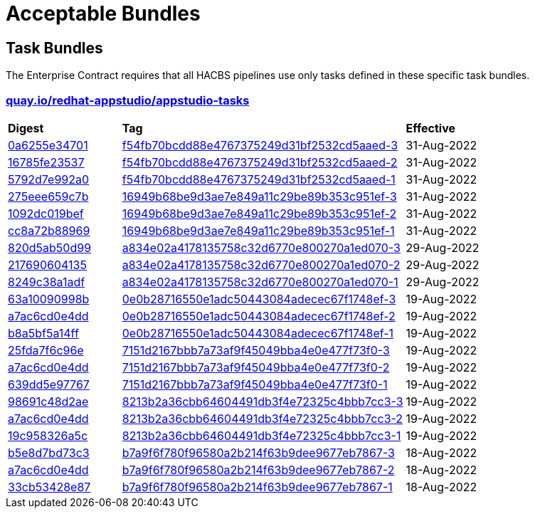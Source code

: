 ////
This content is automatically generated from a template, see
https://github.com/hacbs-contract/ec-policies/tree/main/docsrc
Do not edit it manually.
////

= Acceptable Bundles

== Task Bundles

The Enterprise Contract requires that all HACBS pipelines use only tasks
defined in these specific task bundles.

=== link:quay.io/repository/redhat-appstudio/appstudio-tasks[quay.io/redhat-appstudio/appstudio-tasks]

[cols="2,5,2"]
|===
|*Digest*
|*Tag*
|*Effective*

|link:https://quay.io/repository/redhat-appstudio/appstudio-tasks/manifest/sha256:0a6255e34701ace6520079ef55f541054da7ab6f44f6aa9e315c78bd2ee4d9ff[0a6255e34701]
|link:https://quay.io/repository/redhat-appstudio/appstudio-tasks?tab=tags&tag=f54fb70bcdd88e4767375249d31bf2532cd5aaed-3[f54fb70bcdd88e4767375249d31bf2532cd5aaed-3]
|31-Aug-2022

|link:https://quay.io/repository/redhat-appstudio/appstudio-tasks/manifest/sha256:16785fe235379d8af90210ffd5d6f410c50c8a14ddd7c5444d5e4db5f8d783d2[16785fe23537]
|link:https://quay.io/repository/redhat-appstudio/appstudio-tasks?tab=tags&tag=f54fb70bcdd88e4767375249d31bf2532cd5aaed-2[f54fb70bcdd88e4767375249d31bf2532cd5aaed-2]
|31-Aug-2022

|link:https://quay.io/repository/redhat-appstudio/appstudio-tasks/manifest/sha256:5792d7e992a01f46a3a5fc3d49e80db8686d496fe0ecec158975a998f63af70e[5792d7e992a0]
|link:https://quay.io/repository/redhat-appstudio/appstudio-tasks?tab=tags&tag=f54fb70bcdd88e4767375249d31bf2532cd5aaed-1[f54fb70bcdd88e4767375249d31bf2532cd5aaed-1]
|31-Aug-2022

|link:https://quay.io/repository/redhat-appstudio/appstudio-tasks/manifest/sha256:275eee659c7bc99c598c04a7e98a8d6fdc159cca83f76757669aa55a2ee59daf[275eee659c7b]
|link:https://quay.io/repository/redhat-appstudio/appstudio-tasks?tab=tags&tag=16949b68be9d3ae7e849a11c29be89b353c951ef-3[16949b68be9d3ae7e849a11c29be89b353c951ef-3]
|31-Aug-2022

|link:https://quay.io/repository/redhat-appstudio/appstudio-tasks/manifest/sha256:1092dc019befdf7a72ac282f760cf9f6c19b806b6879c6444f7565ea2241021a[1092dc019bef]
|link:https://quay.io/repository/redhat-appstudio/appstudio-tasks?tab=tags&tag=16949b68be9d3ae7e849a11c29be89b353c951ef-2[16949b68be9d3ae7e849a11c29be89b353c951ef-2]
|31-Aug-2022

|link:https://quay.io/repository/redhat-appstudio/appstudio-tasks/manifest/sha256:cc8a72b8896917746ece40abc81e9b104ca57292feda267937a3497475afb862[cc8a72b88969]
|link:https://quay.io/repository/redhat-appstudio/appstudio-tasks?tab=tags&tag=16949b68be9d3ae7e849a11c29be89b353c951ef-1[16949b68be9d3ae7e849a11c29be89b353c951ef-1]
|31-Aug-2022

|link:https://quay.io/repository/redhat-appstudio/appstudio-tasks/manifest/sha256:820d5ab50d9933b7d80269ba7925e528ec9bf62a94448cde3bcbe52c8fcd720a[820d5ab50d99]
|link:https://quay.io/repository/redhat-appstudio/appstudio-tasks?tab=tags&tag=a834e02a4178135758c32d6770e800270a1ed070-3[a834e02a4178135758c32d6770e800270a1ed070-3]
|29-Aug-2022

|link:https://quay.io/repository/redhat-appstudio/appstudio-tasks/manifest/sha256:217690604135573d312522f828ea32567c4a1db3b23c7ff01ba8fffa6d74d44e[217690604135]
|link:https://quay.io/repository/redhat-appstudio/appstudio-tasks?tab=tags&tag=a834e02a4178135758c32d6770e800270a1ed070-2[a834e02a4178135758c32d6770e800270a1ed070-2]
|29-Aug-2022

|link:https://quay.io/repository/redhat-appstudio/appstudio-tasks/manifest/sha256:8249c38a1adfc2206d603808b40be207e17eec82a82182fc6df1bf9ade32a64f[8249c38a1adf]
|link:https://quay.io/repository/redhat-appstudio/appstudio-tasks?tab=tags&tag=a834e02a4178135758c32d6770e800270a1ed070-1[a834e02a4178135758c32d6770e800270a1ed070-1]
|29-Aug-2022

|link:https://quay.io/repository/redhat-appstudio/appstudio-tasks/manifest/sha256:63a10090998b87913e3a0ef6fdd97e3d8670f2788376be976cb255af4f5cd061[63a10090998b]
|link:https://quay.io/repository/redhat-appstudio/appstudio-tasks?tab=tags&tag=0e0b28716550e1adc50443084adecec67f1748ef-3[0e0b28716550e1adc50443084adecec67f1748ef-3]
|19-Aug-2022

|link:https://quay.io/repository/redhat-appstudio/appstudio-tasks/manifest/sha256:a7ac6cd0e4dd122326d2be498d76e9f1e438a7fc6cb3b6a77f1f1dfee6af0383[a7ac6cd0e4dd]
|link:https://quay.io/repository/redhat-appstudio/appstudio-tasks?tab=tags&tag=0e0b28716550e1adc50443084adecec67f1748ef-2[0e0b28716550e1adc50443084adecec67f1748ef-2]
|19-Aug-2022

|link:https://quay.io/repository/redhat-appstudio/appstudio-tasks/manifest/sha256:b8a5bf5a14fff48766126b14f7d8864f4e4321e0b895ebb280b04e2abe82609c[b8a5bf5a14ff]
|link:https://quay.io/repository/redhat-appstudio/appstudio-tasks?tab=tags&tag=0e0b28716550e1adc50443084adecec67f1748ef-1[0e0b28716550e1adc50443084adecec67f1748ef-1]
|19-Aug-2022

|link:https://quay.io/repository/redhat-appstudio/appstudio-tasks/manifest/sha256:25fda7f6c96e943bd20be0acdbfb421e557316dbb341fd8538084e6ec77eaeb4[25fda7f6c96e]
|link:https://quay.io/repository/redhat-appstudio/appstudio-tasks?tab=tags&tag=7151d2167bbb7a73af9f45049bba4e0e477f73f0-3[7151d2167bbb7a73af9f45049bba4e0e477f73f0-3]
|19-Aug-2022

|link:https://quay.io/repository/redhat-appstudio/appstudio-tasks/manifest/sha256:a7ac6cd0e4dd122326d2be498d76e9f1e438a7fc6cb3b6a77f1f1dfee6af0383[a7ac6cd0e4dd]
|link:https://quay.io/repository/redhat-appstudio/appstudio-tasks?tab=tags&tag=7151d2167bbb7a73af9f45049bba4e0e477f73f0-2[7151d2167bbb7a73af9f45049bba4e0e477f73f0-2]
|19-Aug-2022

|link:https://quay.io/repository/redhat-appstudio/appstudio-tasks/manifest/sha256:639dd5e9776729d7fe9d6e2b50c86eeef677e11485ed63c2e50f76b2cc8a61d9[639dd5e97767]
|link:https://quay.io/repository/redhat-appstudio/appstudio-tasks?tab=tags&tag=7151d2167bbb7a73af9f45049bba4e0e477f73f0-1[7151d2167bbb7a73af9f45049bba4e0e477f73f0-1]
|19-Aug-2022

|link:https://quay.io/repository/redhat-appstudio/appstudio-tasks/manifest/sha256:98691c48d2aed65db36e03cbfc19816516f6e8876d30bcd3dbeea1772f5f1ae8[98691c48d2ae]
|link:https://quay.io/repository/redhat-appstudio/appstudio-tasks?tab=tags&tag=8213b2a36cbb64604491db3f4e72325c4bbb7cc3-3[8213b2a36cbb64604491db3f4e72325c4bbb7cc3-3]
|19-Aug-2022

|link:https://quay.io/repository/redhat-appstudio/appstudio-tasks/manifest/sha256:a7ac6cd0e4dd122326d2be498d76e9f1e438a7fc6cb3b6a77f1f1dfee6af0383[a7ac6cd0e4dd]
|link:https://quay.io/repository/redhat-appstudio/appstudio-tasks?tab=tags&tag=8213b2a36cbb64604491db3f4e72325c4bbb7cc3-2[8213b2a36cbb64604491db3f4e72325c4bbb7cc3-2]
|19-Aug-2022

|link:https://quay.io/repository/redhat-appstudio/appstudio-tasks/manifest/sha256:19c958326a5cca18de24c2a3e78b65ce6fd6af39bed9b77c2d84ae2c95401d39[19c958326a5c]
|link:https://quay.io/repository/redhat-appstudio/appstudio-tasks?tab=tags&tag=8213b2a36cbb64604491db3f4e72325c4bbb7cc3-1[8213b2a36cbb64604491db3f4e72325c4bbb7cc3-1]
|19-Aug-2022

|link:https://quay.io/repository/redhat-appstudio/appstudio-tasks/manifest/sha256:b5e8d7bd73c39c0570686facb5b29eefac6e07a58508117908719a76a86b1876[b5e8d7bd73c3]
|link:https://quay.io/repository/redhat-appstudio/appstudio-tasks?tab=tags&tag=b7a9f6f780f96580a2b214f63b9dee9677eb7867-3[b7a9f6f780f96580a2b214f63b9dee9677eb7867-3]
|18-Aug-2022

|link:https://quay.io/repository/redhat-appstudio/appstudio-tasks/manifest/sha256:a7ac6cd0e4dd122326d2be498d76e9f1e438a7fc6cb3b6a77f1f1dfee6af0383[a7ac6cd0e4dd]
|link:https://quay.io/repository/redhat-appstudio/appstudio-tasks?tab=tags&tag=b7a9f6f780f96580a2b214f63b9dee9677eb7867-2[b7a9f6f780f96580a2b214f63b9dee9677eb7867-2]
|18-Aug-2022

|link:https://quay.io/repository/redhat-appstudio/appstudio-tasks/manifest/sha256:33cb53428e87d9ed73c864f9531a7ba4edc6fe8f94d7f5f49eb855da8f11e5ad[33cb53428e87]
|link:https://quay.io/repository/redhat-appstudio/appstudio-tasks?tab=tags&tag=b7a9f6f780f96580a2b214f63b9dee9677eb7867-1[b7a9f6f780f96580a2b214f63b9dee9677eb7867-1]
|18-Aug-2022

|===

